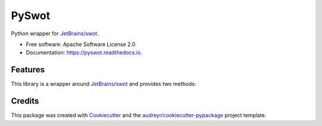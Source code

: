 ======
PySwot
======

.. image:: https://img.shields.io/pypi/v/pyswot.svg
        :target: https://pypi.python.org/pypi/pyswot

.. image:: https://github.com/DIAGNijmegen/rse-pyswot/workflows/CI/badge.svg
   :target: https://github.com/DIAGNijmegen/rse-pyswot/actions?query=workflow%3ACI+branch%3Amaster
   :alt: Build Status

.. image:: https://codecov.io/gh/DIAGNijmegen/rse-pyswot/branch/master/graph/badge.svg
   :target: https://codecov.io/gh/DIAGNijmegen/rse-pyswot
   :alt: Code Coverage Status

Python wrapper for `JetBrains/swot`_.

* Free software: Apache Software License 2.0
* Documentation: https://pyswot.readthedocs.io.


Features
--------

This library is a wrapper around `JetBrains/swot`_ and provides two methods:

.. code-block:: python
    >>> from pyswot import is_academic
    >>> is_academic("user@ox.ac.uk")
    True
    >>> is_academic("user@gmail.com")
    False

.. code-block:: python
    >>> from pyswot import find_school_names
    >>> find_school_names("user@ox.ac.uk")
    ['University of Oxford']
    >>> find_school_names("user@gmail.com")
    []

Credits
-------

This package was created with Cookiecutter_ and the `audreyr/cookiecutter-pypackage`_ project template.

.. _`JetBrains/swot`: https://github.com/JetBrains/swot
.. _Cookiecutter: https://github.com/audreyr/cookiecutter
.. _`audreyr/cookiecutter-pypackage`: https://github.com/audreyr/cookiecutter-pypackage
